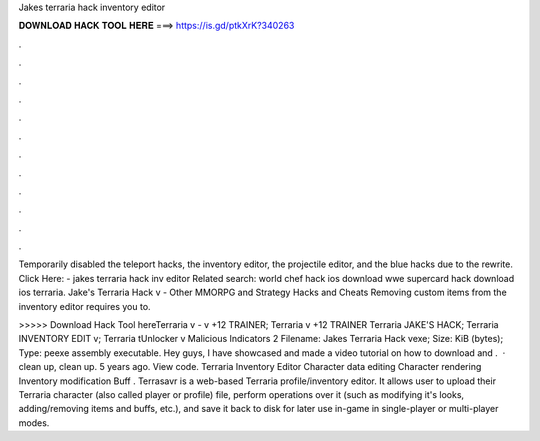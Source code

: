 Jakes terraria hack inventory editor



𝐃𝐎𝐖𝐍𝐋𝐎𝐀𝐃 𝐇𝐀𝐂𝐊 𝐓𝐎𝐎𝐋 𝐇𝐄𝐑𝐄 ===> https://is.gd/ptkXrK?340263



.



.



.



.



.



.



.



.



.



.



.



.

Temporarily disabled the teleport hacks, the inventory editor, the projectile editor, and the blue hacks due to the rewrite. Click Here:  - jakes terraria hack inv editor Related search: world chef hack ios download wwe supercard hack download ios terraria. Jake's Terraria Hack v - Other MMORPG and Strategy Hacks and Cheats Removing custom items from the inventory editor requires you to.

>>>>> Download Hack Tool hereTerraria v - v +12 TRAINER; Terraria v +12 TRAINER Terraria JAKE'S HACK; Terraria INVENTORY EDIT v; Terraria tUnlocker v Malicious Indicators 2 Filename: Jakes Terraria Hack vexe; Size: KiB (bytes); Type: peexe assembly executable. Hey guys, I have showcased and made a video tutorial on how to download and .  ·  clean up, clean up. 5 years ago. View code. Terraria Inventory Editor Character data editing Character rendering Inventory modification Buff . Terrasavr is a web-based Terraria profile/inventory editor. It allows user to upload their Terraria character (also called player or profile) file, perform operations over it (such as modifying it's looks, adding/removing items and buffs, etc.), and save it back to disk for later use in-game in single-player or multi-player modes.
